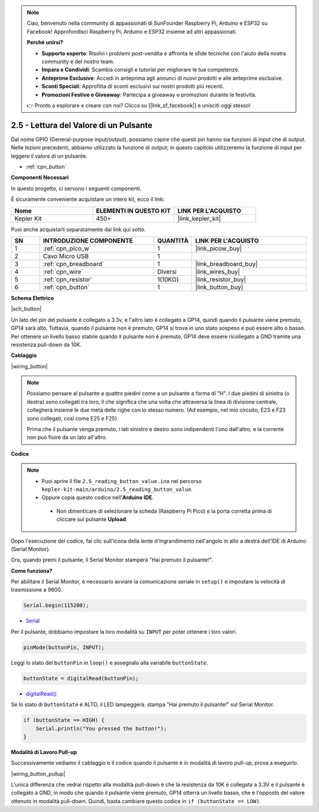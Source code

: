 .. note::

    Ciao, benvenuto nella community di appassionati di SunFounder Raspberry Pi, Arduino e ESP32 su Facebook! Approfondisci Raspberry Pi, Arduino e ESP32 insieme ad altri appassionati.

    **Perché unirsi?**

    - **Supporto esperto**: Risolvi i problemi post-vendita e affronta le sfide tecniche con l'aiuto della nostra community e del nostro team.
    - **Impara e Condividi**: Scambia consigli e tutorial per migliorare le tue competenze.
    - **Anteprime Esclusive**: Accedi in anteprima agli annunci di nuovi prodotti e alle anteprime esclusive.
    - **Sconti Speciali**: Approfitta di sconti esclusivi sui nostri prodotti più recenti.
    - **Promozioni Festive e Giveaway**: Partecipa a giveaway e promozioni durante le festività.

    👉 Pronto a esplorare e creare con noi? Clicca su [|link_sf_facebook|] e unisciti oggi stesso!

.. _ar_button:

2.5 - Lettura del Valore di un Pulsante
==============================================

Dal nome GPIO (General-purpose input/output), possiamo capire che questi pin hanno sia funzioni di input che di output. 
Nelle lezioni precedenti, abbiamo utilizzato la funzione di output; in questo capitolo utilizzeremo la funzione di input per leggere il valore di un pulsante.

* :ref:`cpn_button`

**Componenti Necessari**

In questo progetto, ci servono i seguenti componenti.

È sicuramente conveniente acquistare un intero kit, ecco il link:

.. list-table::
    :widths: 20 20 20
    :header-rows: 1

    *   - Nome	
        - ELEMENTI IN QUESTO KIT
        - LINK PER L'ACQUISTO
    *   - Kepler Kit	
        - 450+
        - |link_kepler_kit|

Puoi anche acquistarli separatamente dai link qui sotto.


.. list-table::
    :widths: 5 20 5 20
    :header-rows: 1

    *   - SN
        - INTRODUZIONE COMPONENTE	
        - QUANTITÀ
        - LINK PER L'ACQUISTO

    *   - 1
        - :ref:`cpn_pico_w`
        - 1
        - |link_picow_buy|
    *   - 2
        - Cavo Micro USB
        - 1
        - 
    *   - 3
        - :ref:`cpn_breadboard`
        - 1
        - |link_breadboard_buy|
    *   - 4
        - :ref:`cpn_wire`
        - Diversi
        - |link_wires_buy|
    *   - 5
        - :ref:`cpn_resistor`
        - 1(10KΩ)
        - |link_resistor_buy|
    *   - 6
        - :ref:`cpn_button`
        - 1
        - |link_button_buy|

**Schema Elettrico**

|sch_button|

Un lato del pin del pulsante è collegato a 3.3v, e l'altro lato è collegato a GP14, quindi quando il pulsante viene premuto, GP14 sarà alto. Tuttavia, quando il pulsante non è premuto, GP14 si trova in uno stato sospeso e può essere alto o basso. Per ottenere un livello basso stabile quando il pulsante non è premuto, GP14 deve essere ricollegato a GND tramite una resistenza pull-down da 10K.

**Cablaggio**

|wiring_button|


.. note::
    Possiamo pensare al pulsante a quattro piedini come a un pulsante a forma di "H". I due piedini di sinistra (o destra) sono collegati tra loro, il che significa che una volta che attraversa la linea di divisione centrale, collegherà insieme le due metà delle righe con lo stesso numero. (Ad esempio, nel mio circuito, E23 e F23 sono collegati, così come E25 e F25).

    Prima che il pulsante venga premuto, i lati sinistro e destro sono indipendenti l'uno dall'altro, e la corrente non può fluire da un lato all'altro.


**Codice**

.. note::

   * Puoi aprire il file ``2.5_reading_button_value.ino`` nel percorso ``kepler-kit-main/arduino/2.5_reading_button_value``.
   * Oppure copia questo codice nell'**Arduino IDE**.


    * Non dimenticare di selezionare la scheda (Raspberry Pi Pico) e la porta corretta prima di cliccare sul pulsante **Upload**.


.. raw:: html
    
    <iframe src=https://create.arduino.cc/editor/sunfounder01/6fcb7cac-e866-4a2d-8162-8e0c6fd17660/preview?embed style="height:510px;width:100%;margin:10px 0" frameborder=0></iframe>



Dopo l'esecuzione del codice, fai clic sull'icona della lente d'ingrandimento nell'angolo in alto a destra dell'IDE di Arduino (Serial Monitor).

.. image:: img/open_serial_monitor.png

Ora, quando premi il pulsante, il Serial Monitor stamperà "Hai premuto il pulsante!".


**Come funziona?**

Per abilitare il Serial Monitor, è necessario avviare la comunicazione seriale in ``setup()`` e impostare la velocità di trasmissione a 9600.

.. code-block:: arduino

    Serial.begin(115200);

    
* `Serial <https://www.arduino.cc/reference/en/language/functions/communication/serial/>`_


Per il pulsante, dobbiamo impostare la loro modalità su ``INPUT`` per poter ottenere i loro valori.

.. code-block:: arduino

    pinMode(buttonPin, INPUT);

Leggi lo stato del ``buttonPin`` in ``loop()`` e assegnalo alla variabile ``buttonState``.

.. code-block:: arduino

    buttonState = digitalRead(buttonPin);
    
* `digitalRead() <https://www.arduino.cc/reference/en/language/functions/digital-io/digitalread/>`_


Se lo stato di ``buttonState`` è ALTO, il LED lampeggerà.
stampa "Hai premuto il pulsante!" sul Serial Monitor.

.. code-block:: arduino

    if (buttonState == HIGH) {
        Serial.println("You pressed the button!");
    }


**Modalità di Lavoro Pull-up**

Successivamente vediamo il cablaggio e il codice quando il pulsante è in modalità di lavoro pull-up, prova a eseguirlo.

|wiring_button_pullup|

.. 1. Collega il pin 3V3 del Pico W al bus di alimentazione positivo della breadboard.
.. #. Inserisci il pulsante nella breadboard e attraversa la linea di divisione centrale.
.. #. Usa un cavo di collegamento per connettere uno dei pin del pulsante al bus **negativo** (il mio è il pin in alto a destra).
.. #. Collega l'altro pin (in alto a sinistra o in basso a sinistra) a GP14 con un cavo di collegamento.
.. #. Usa una resistenza da 10K per collegare il pin in alto a sinistra del pulsante al bus **positivo**.
.. #. Collega il bus di alimentazione negativo della breadboard al GND del Pico.

L'unica differenza che vedrai rispetto alla modalità pull-down è che la resistenza da 10K è collegata a 3.3V e il pulsante è collegato a GND, in modo che quando il pulsante viene premuto, GP14 otterrà un livello basso, che è l'opposto del valore ottenuto in modalità pull-down.
Quindi, basta cambiare questo codice in ``if (buttonState == LOW)``.
